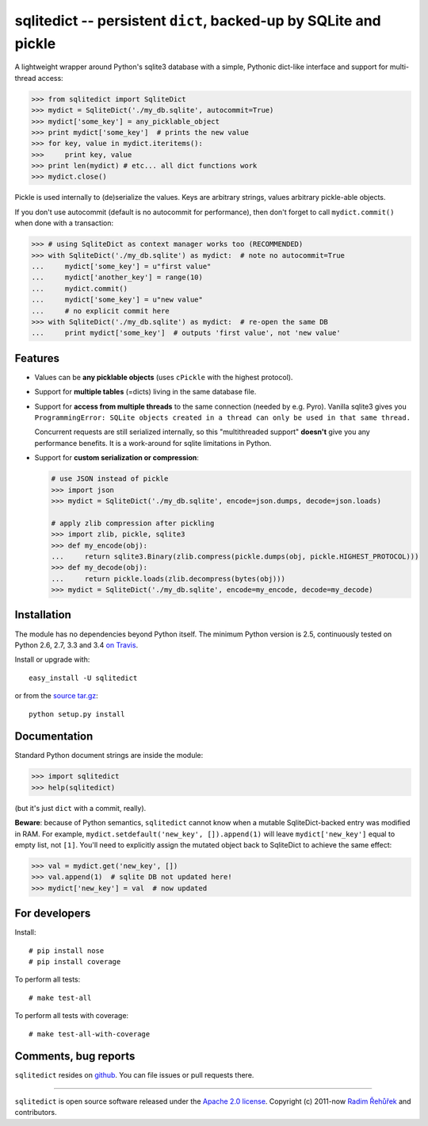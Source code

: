 =================================================================
sqlitedict -- persistent ``dict``, backed-up by SQLite and pickle
=================================================================

|Travis|_
|License|_

.. |Travis| image:: https://img.shields.io/travis/RaRe-Technologies/sqlitedict.svg
.. |Downloads| image:: https://img.shields.io/pypi/dm/sqlitedict.svg
.. |License| image:: https://img.shields.io/pypi/l/sqlitedict.svg
.. _Travis: https://travis-ci.org/RaRe-Technologies/sqlitedict
.. _Downloads: https://pypi.python.org/pypi/sqlitedict
.. _License: https://pypi.python.org/pypi/sqlitedict

A lightweight wrapper around Python's sqlite3 database with a simple, Pythonic
dict-like interface and support for multi-thread access:

.. code-block:: python

  >>> from sqlitedict import SqliteDict
  >>> mydict = SqliteDict('./my_db.sqlite', autocommit=True)
  >>> mydict['some_key'] = any_picklable_object
  >>> print mydict['some_key']  # prints the new value
  >>> for key, value in mydict.iteritems():
  >>>     print key, value
  >>> print len(mydict) # etc... all dict functions work
  >>> mydict.close()

Pickle is used internally to (de)serialize the values. Keys are arbitrary strings,
values arbitrary pickle-able objects.

If you don't use autocommit (default is no autocommit for performance), then
don't forget to call ``mydict.commit()`` when done with a transaction:

.. code-block:: python

  >>> # using SqliteDict as context manager works too (RECOMMENDED)
  >>> with SqliteDict('./my_db.sqlite') as mydict:  # note no autocommit=True
  ...     mydict['some_key'] = u"first value"
  ...     mydict['another_key'] = range(10)
  ...     mydict.commit()
  ...     mydict['some_key'] = u"new value"
  ...     # no explicit commit here
  >>> with SqliteDict('./my_db.sqlite') as mydict:  # re-open the same DB
  ...     print mydict['some_key']  # outputs 'first value', not 'new value'


Features
--------

* Values can be **any picklable objects** (uses ``cPickle`` with the highest protocol).
* Support for **multiple tables** (=dicts) living in the same database file.
* Support for **access from multiple threads** to the same connection (needed by e.g. Pyro).
  Vanilla sqlite3 gives you ``ProgrammingError: SQLite objects created in a thread can
  only be used in that same thread.``

  Concurrent requests are still serialized internally, so this "multithreaded support"
  **doesn't** give you any performance benefits. It is a work-around for sqlite limitations in Python.

* Support for **custom serialization or compression**:

  .. code-block:: python

      # use JSON instead of pickle
      >>> import json
      >>> mydict = SqliteDict('./my_db.sqlite', encode=json.dumps, decode=json.loads)

      # apply zlib compression after pickling
      >>> import zlib, pickle, sqlite3
      >>> def my_encode(obj):
      ...     return sqlite3.Binary(zlib.compress(pickle.dumps(obj, pickle.HIGHEST_PROTOCOL)))
      >>> def my_decode(obj):
      ...     return pickle.loads(zlib.decompress(bytes(obj)))
      >>> mydict = SqliteDict('./my_db.sqlite', encode=my_encode, decode=my_decode)


Installation
------------

The module has no dependencies beyond Python itself. The minimum Python version is 2.5, continuously tested on Python 2.6, 2.7, 3.3 and 3.4 `on Travis <https://travis-ci.org/RaRe-Technologies/sqlitedict>`_.

Install or upgrade with::

    easy_install -U sqlitedict

or from the `source tar.gz <http://pypi.python.org/pypi/sqlitedict>`_::

    python setup.py install

Documentation
-------------

Standard Python document strings are inside the module:

.. code-block:: python

  >>> import sqlitedict
  >>> help(sqlitedict)

(but it's just ``dict`` with a commit, really).

**Beware**: because of Python semantics, ``sqlitedict`` cannot know when a mutable
SqliteDict-backed entry was modified in RAM. For example, ``mydict.setdefault('new_key', []).append(1)``
will leave ``mydict['new_key']`` equal to empty list, not ``[1]``. You'll need to
explicitly assign the mutated object back to SqliteDict to achieve the same effect:

.. code-block:: python

  >>> val = mydict.get('new_key', [])
  >>> val.append(1)  # sqlite DB not updated here!
  >>> mydict['new_key'] = val  # now updated


For developers
--------------

Install::

    # pip install nose
    # pip install coverage

To perform all tests::

   # make test-all

To perform all tests with coverage::

   # make test-all-with-coverage


Comments, bug reports
---------------------

``sqlitedict`` resides on `github <https://github.com/RaRe-Technologies/sqlitedict>`_. You can file
issues or pull requests there.


----

``sqlitedict`` is open source software released under the `Apache 2.0 license <http://opensource.org/licenses/apache2.0.php>`_.
Copyright (c) 2011-now `Radim Řehůřek <http://radimrehurek.com>`_ and contributors.


